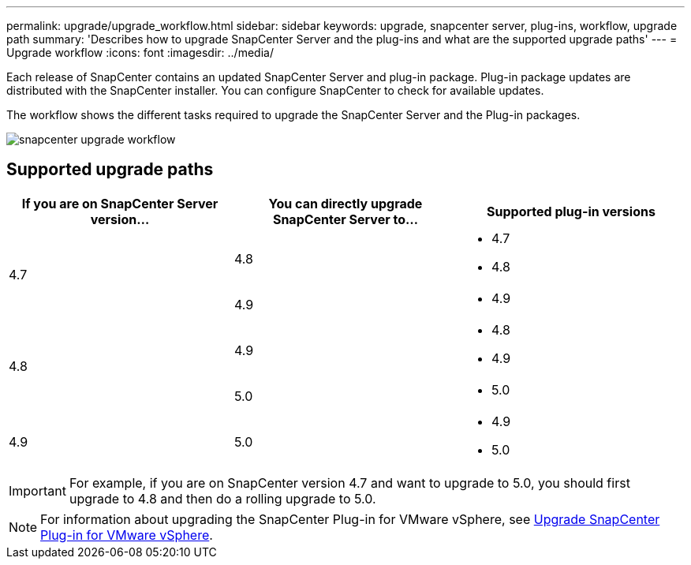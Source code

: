 ---
permalink: upgrade/upgrade_workflow.html
sidebar: sidebar
keywords: upgrade, snapcenter server, plug-ins, workflow, upgrade path
summary: 'Describes how to upgrade SnapCenter Server and the plug-ins and what are the supported upgrade paths'
---
= Upgrade workflow
:icons: font
:imagesdir: ../media/

[.lead]
Each release of SnapCenter contains an updated SnapCenter Server and plug-in package. Plug-in package updates are distributed with the SnapCenter installer. You can configure SnapCenter to check for available updates.

The workflow shows the different tasks required to upgrade the SnapCenter Server and the Plug-in packages.

image::../media/upgrade_workflow.gif[snapcenter upgrade workflow]

== Supported upgrade paths

|===
| If you are on SnapCenter Server version... | You can directly upgrade SnapCenter Server to... | Supported plug-in versions

.2+| 4.7
|4.8
a|
* 4.7
* 4.8

| 4.9
a|
* 4.9

.2+| 4.8
| 4.9
a|
* 4.8
* 4.9

| 5.0
a|
* 5.0

| 4.9
a| 5.0

a|
* 4.9
* 5.0
|===

IMPORTANT: For example, if you are on SnapCenter version 4.7 and want to upgrade to 5.0, you should first upgrade to 4.8 and then do a rolling upgrade to 5.0.

NOTE: For information about upgrading the SnapCenter Plug-in for VMware vSphere, see https://docs.netapp.com/us-en/sc-plugin-vmware-vsphere/scpivs44_upgrade.html[Upgrade SnapCenter Plug-in for VMware vSphere^].
